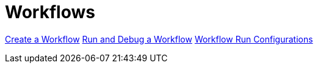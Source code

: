 [[Workflows]]
:imagesdir: ../assets/images

= Workflows

https://www.project-hop.org/manual/latest/hop-gui/workflows/create-workflow.html[Create a Workflow]
https://www.project-hop.org/manual/latest/hop-gui/workflows/run-debug-workflow.html[Run and Debug a Workflow]
https://www.project-hop.org/manual/latest/hop-gui/workflows/workflow-run-configurations/workflow-run-configurations.html[Workflow Run Configurations]